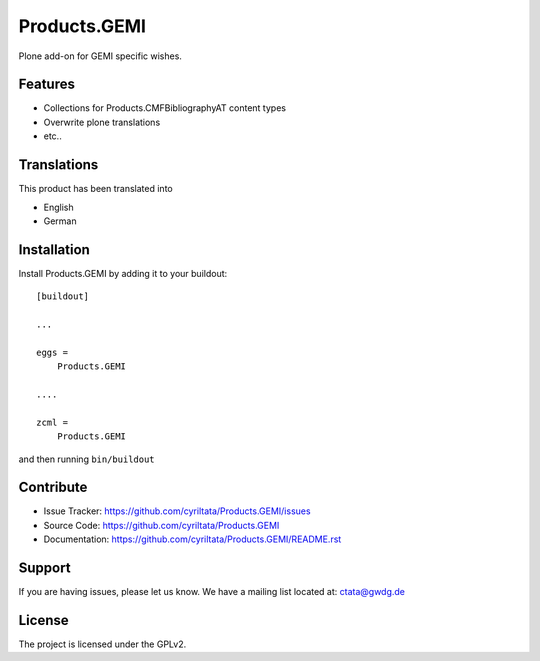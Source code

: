 .. This README is meant for consumption by humans and pypi. Pypi can render rst files so please do not use Sphinx features.
   If you want to learn more about writing documentation, please check out: http://docs.plone.org/about/documentation_styleguide_addons.html
   This text does not appear on pypi or github. It is a comment.

==============================================================================
Products.GEMI
==============================================================================

Plone add-on for GEMI specific wishes.

Features
--------

- Collections for Products.CMFBibliographyAT content types
- Overwrite plone translations
- etc..

Translations
------------

This product has been translated into

- English
- German


Installation
------------

Install Products.GEMI by adding it to your buildout::

    [buildout]

    ...

    eggs =
        Products.GEMI

    ....
    
    zcml =
        Products.GEMI



and then running ``bin/buildout``


Contribute
----------

- Issue Tracker: https://github.com/cyriltata/Products.GEMI/issues
- Source Code: https://github.com/cyriltata/Products.GEMI
- Documentation: https://github.com/cyriltata/Products.GEMI/README.rst


Support
-------

If you are having issues, please let us know.
We have a mailing list located at: ctata@gwdg.de


License
-------

The project is licensed under the GPLv2.
